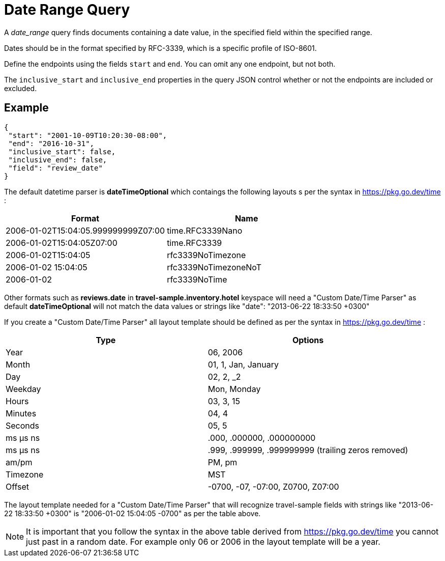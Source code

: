 = Date Range Query

A _date_range_ query finds documents containing a date value, in the specified field within the specified range. 

Dates should be in the format specified by RFC-3339, which is a specific profile of ISO-8601. 

Define the endpoints using the fields [.param]`start` and [.param]`end`. 
You can omit any one endpoint, but not both.

The [.param]`inclusive_start` and [.param]`inclusive_end` properties in the query JSON control whether or not the endpoints are included or excluded.

== Example

[source,json]
----
{
 "start": "2001-10-09T10:20:30-08:00",
 "end": "2016-10-31",
 "inclusive_start": false,
 "inclusive_end": false,
 "field": "review_date"
}
----

The default datetime parser is *dateTimeOptional* which contaings the following layouts s per the syntax in https://pkg.go.dev/time :

[cols="<,<", options="header"]
|===
|Format |Name

|2006-01-02T15:04:05.999999999Z07:00 |time.RFC3339Nano
|2006-01-02T15:04:05Z07:00 |time.RFC3339
|2006-01-02T15:04:05 |rfc3339NoTimezone
|2006-01-02 15:04:05 |rfc3339NoTimezoneNoT
|2006-01-02 |rfc3339NoTime
|===

Other formats such as *reviews.date* in *travel-sample.inventory.hotel* keyspace will need a "Custom Date/Time Parser" as default *dateTimeOptional* will not match the data values or strings like "date": "2013-06-22 18:33:50 +0300"

If you create a "Custom Date/Time Parser" all layout template should be defined as per the syntax in https://pkg.go.dev/time :

[cols="<,<", options="header"]
|===
|Type |Options

|Year |06, 2006
|Month |01, 1, Jan, January
|Day |02, 2, _2
|Weekday |Mon, Monday
|Hours |03, 3, 15
|Minutes |04, 4
|Seconds |05, 5
|ms μs ns |.000, .000000, .000000000
|ms μs ns |.999, .999999, .999999999 (trailing zeros removed)
|am/pm |PM, pm
|Timezone |MST
|Offset |-0700, -07, -07:00, Z0700, Z07:00
|===

The layout template needed for a "Custom Date/Time Parser" that will recognize  travel-sample fields with strings like "2013-06-22 18:33:50 +0300" is "2006-01-02 15:04:05 -0700" as per the table above.

NOTE: It is important that you follow the syntax in the above table derived from https://pkg.go.dev/time you cannot just past in a random date.  For example only 06 or 2006 in the layout template will be a year.

